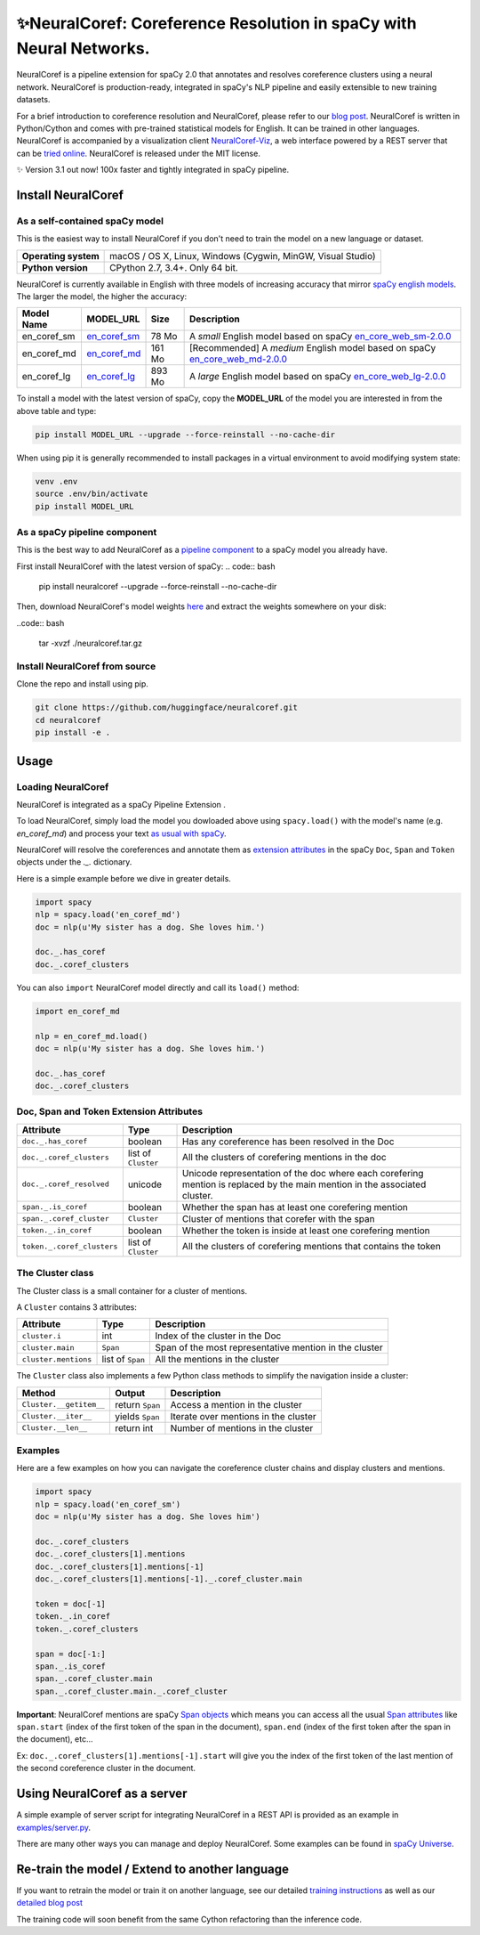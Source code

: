 ✨NeuralCoref: Coreference Resolution in spaCy with Neural Networks.
*********************************************************************

NeuralCoref is a pipeline extension for spaCy 2.0 that annotates and resolves coreference clusters using a neural network. NeuralCoref is production-ready, integrated in spaCy's NLP pipeline and easily extensible to new training datasets.

For a brief introduction to coreference resolution and NeuralCoref, please refer to our `blog post <https://medium.com/huggingface/state-of-the-art-neural-coreference-resolution-for-chatbots-3302365dcf30>`_.
NeuralCoref is written in Python/Cython and comes with pre-trained statistical models for English. It can be trained in other languages. NeuralCoref is accompanied by a visualization client `NeuralCoref-Viz <https://github.com/huggingface/neuralcoref-viz>`_, a web interface  powered by a REST server that can be `tried online <https://huggingface.co/coref/>`_. NeuralCoref is released under the MIT license.


✨ Version 3.1 out now! 100x faster and tightly integrated in spaCy pipeline.

.. image:: https://img.shields.io/github/release/huggingface/neuralcoref.svg?style=flat-square
    :target: https://github.com/huggingface/neuralcoref/releases
    :alt: Current Release Version
.. image:: https://img.shields.io/badge/made%20with%20❤%20and-spaCy-09a3d5.svg
    :target: https://spacy.io
    :alt: spaCy
.. image:: https://travis-ci.org/huggingface/neuralcoref.svg?branch=master
    :target: https://travis-ci.org/huggingface/neuralcoref
    :alt: Travis-CI

.. image:: https://huggingface.co/coref/assets/thumbnail-large.png
    :target: https://huggingface.co/coref/
    :alt: NeuralCoref online Demo


Install NeuralCoref
===================

As a self-contained spaCy model
----------------------------

This is the easiest way to install NeuralCoref if you don't need to train the model on a new language or dataset.

==================== ===
**Operating system** macOS / OS X, Linux, Windows (Cygwin, MinGW, Visual Studio)
**Python version**   CPython 2.7, 3.4+. Only 64 bit.
==================== ===

NeuralCoref is currently available in English with three models of increasing accuracy that mirror `spaCy english models <https://spacy.io/models/en>`_. The larger the model, the higher the accuracy:

================== =================== =============== ====================================================
**Model Name**     **MODEL_URL**       **Size**        **Description**
en_coref_sm        `en_coref_sm`_      78 Mo           A *small* English model based on spaCy `en_core_web_sm-2.0.0`_
en_coref_md        `en_coref_md`_      161 Mo          [Recommended] A *medium* English model based on spaCy `en_core_web_md-2.0.0`_ 
en_coref_lg        `en_coref_lg`_      893 Mo          A *large* English model based on spaCy `en_core_web_lg-2.0.0`_
================== =================== =============== ====================================================

.. _en_core_web_sm-2.0.0: https://github.com/explosion/spacy-models/releases/tag/en_core_web_sm-2.0.0
.. _en_core_web_md-2.0.0: https://github.com/explosion/spacy-models/releases/tag/en_core_web_md-2.0.0
.. _en_core_web_lg-2.0.0: https://github.com/explosion/spacy-models/releases/tag/en_core_web_lg-2.0.0

.. _en_coref_sm: https://github.com/huggingface/neuralcoref-models/releases/download/en_coref_sm-3.0.0/en_coref_sm-3.0.0.tar.gz
.. _en_coref_md: https://github.com/huggingface/neuralcoref-models/releases/download/en_coref_md-3.0.0/en_coref_md-3.0.0.tar.gz
.. _en_coref_lg: https://github.com/huggingface/neuralcoref-models/releases/download/en_coref_lg-3.0.0/en_coref_lg-3.0.0.tar.gz

To install a model with the latest version of spaCy, copy the **MODEL_URL** of the model you are interested in from the above table and type:

.. code:: bash

    pip install MODEL_URL --upgrade --force-reinstall --no-cache-dir

When using pip it is generally recommended to install packages in a virtual
environment to avoid modifying system state:

.. code:: bash

    venv .env
    source .env/bin/activate
    pip install MODEL_URL

As a spaCy pipeline component
------------------------------

This is the best way to add NeuralCoref as a `pipeline component <https://spacy.io/usage/processing-pipelines>`_ to a spaCy model you already have.

First install NeuralCoref with the latest version of spaCy:
.. code:: bash

    pip install neuralcoref --upgrade --force-reinstall --no-cache-dir

Then, download NeuralCoref's model weights `here <https://github.com/huggingface/neuralcoref-models/releases/download/bare_weights-3.0.0/neuralcoref.tar.gz>`_ and extract the weights somewhere on your disk:

..code:: bash

    tar -xvzf ./neuralcoref.tar.gz

Install NeuralCoref from source
-------------------------------
Clone the repo and install using pip.

.. code:: bash

	git clone https://github.com/huggingface/neuralcoref.git
	cd neuralcoref
	pip install -e .


Usage
===============================
Loading NeuralCoref
-------------------
NeuralCoref is integrated as a spaCy Pipeline Extension .

To load NeuralCoref, simply load the model you dowloaded above using ``spacy.load()`` with the model's name (e.g. `en_coref_md`) and process your text `as usual with spaCy <https://spacy.io/usage>`_.

NeuralCoref will resolve the coreferences and annotate them as `extension attributes <https://spacy.io/usage/processing-pipelines#custom-components-extensions>`_ in the spaCy ``Doc``,  ``Span`` and ``Token`` objects under the `._.` dictionary.

Here is a simple example before we dive in greater details.

.. code:: python

    import spacy
    nlp = spacy.load('en_coref_md')
    doc = nlp(u'My sister has a dog. She loves him.')

    doc._.has_coref
    doc._.coref_clusters

You can also ``import`` NeuralCoref model directly and call its ``load()`` method:

.. code:: python

    import en_coref_md

    nlp = en_coref_md.load()
    doc = nlp(u'My sister has a dog. She loves him.')

    doc._.has_coref
    doc._.coref_clusters

Doc, Span and Token Extension Attributes
----------------------------------------------
============================= ====================== ====================================================
**Attribute**                 **Type**               **Description**
``doc._.has_coref``           boolean                Has any coreference has been resolved in the Doc
``doc._.coref_clusters``      list of ``Cluster``    All the clusters of corefering mentions in the doc
``doc._.coref_resolved``      unicode                Unicode representation of the doc where each corefering mention is replaced by the main mention in the associated cluster.
``span._.is_coref``           boolean                Whether the span has at least one corefering mention
``span._.coref_cluster``      ``Cluster``            Cluster of mentions that corefer with the span
``token._.in_coref``          boolean                Whether the token is inside at least one corefering mention
``token._.coref_clusters``    list of ``Cluster``    All the clusters of corefering mentions that contains the token
============================= ====================== ====================================================

The Cluster class
-----------------
The Cluster class is a small container for a cluster of mentions.

A ``Cluster`` contains 3 attributes:

==================== ======================== ====================================================
**Attribute**        **Type**                 **Description**
``cluster.i``        int                      Index of the cluster in the Doc
``cluster.main``     ``Span``                 Span of the most representative mention in the cluster
``cluster.mentions`` list of ``Span``         All the mentions in the cluster
==================== ======================== ====================================================

The ``Cluster`` class also implements a few Python class methods to simplify the navigation inside a cluster:

======================== ======================== ====================================================
**Method**               **Output**               **Description**
``Cluster.__getitem__``  return ``Span``          Access a mention in the cluster
``Cluster.__iter__``     yields ``Span``          Iterate over mentions in the cluster
``Cluster.__len__``      return int               Number of mentions in the cluster
======================== ======================== ====================================================

Examples
--------

Here are a few examples on how you can navigate the coreference cluster chains and display clusters and mentions.

.. code:: python

    import spacy
    nlp = spacy.load('en_coref_sm')
    doc = nlp(u'My sister has a dog. She loves him')

    doc._.coref_clusters
    doc._.coref_clusters[1].mentions
    doc._.coref_clusters[1].mentions[-1]
    doc._.coref_clusters[1].mentions[-1]._.coref_cluster.main

    token = doc[-1]
    token._.in_coref
    token._.coref_clusters

    span = doc[-1:]
    span._.is_coref
    span._.coref_cluster.main
    span._.coref_cluster.main._.coref_cluster

**Important**: NeuralCoref mentions are spaCy `Span objects <https://spacy.io/api/span>`_ which means you can access all the usual `Span attributes <https://spacy.io/api/span#attributes>`_ like ``span.start`` (index of the first token of the span in the document), ``span.end`` (index of the first token after the span in the document), etc...

Ex: ``doc._.coref_clusters[1].mentions[-1].start`` will give you the index of the first token of the last mention of the second coreference cluster in the document.

Using NeuralCoref as a server
=============================

A simple example of server script for integrating NeuralCoref in a REST API is provided as an example in `examples/server.py <examples/server.py>`_.

There are many other ways you can manage and deploy NeuralCoref. Some examples can be found in `spaCy Universe <https://spacy.io/universe/>`_.

Re-train the model / Extend to another language
===============================================

If you want to retrain the model or train it on another language, see our detailed `training instructions <./neuralcoref/train/training.md>`_ as well as our `detailed blog post <https://medium.com/huggingface/how-to-train-a-neural-coreference-model-neuralcoref-2-7bb30c1abdfe>`_

The training code will soon benefit from the same Cython refactoring than the inference code.
